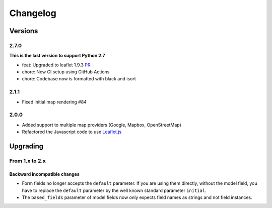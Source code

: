 *********
Changelog
*********

Versions
========

2.7.0
-----

**This is the last version to support Python 2.7**

- feat: Upgraded to leaflet 1.9.3 `PR <https://github.com/caioariede/django-location-field/pull/157>`_
- chore: New CI setup using GitHub Actions
- chore: Codebase now is formatted with black and isort


2.1.1
-----

- Fixed initial map rendering #84


2.0.0
-----

- Added support to multiple map providers (Google, Mapbox, OpenStreetMap)
- Refactored the Javascript code to use `Leaflet.js <http://leafletjs.com/>`_


Upgrading
=========

From 1.x to 2.x
---------------

Backward incompatible changes
"""""""""""""""""""""""""""""

- Form fields no longer accepts the ``default`` parameter. If you are using
  them directly, without the model field, you have to replace the ``default``
  parameter by the well known standard parameter ``initial``.
- The ``based_fields`` parameter of model fields now only expects field names
  as strings and not field instances.
